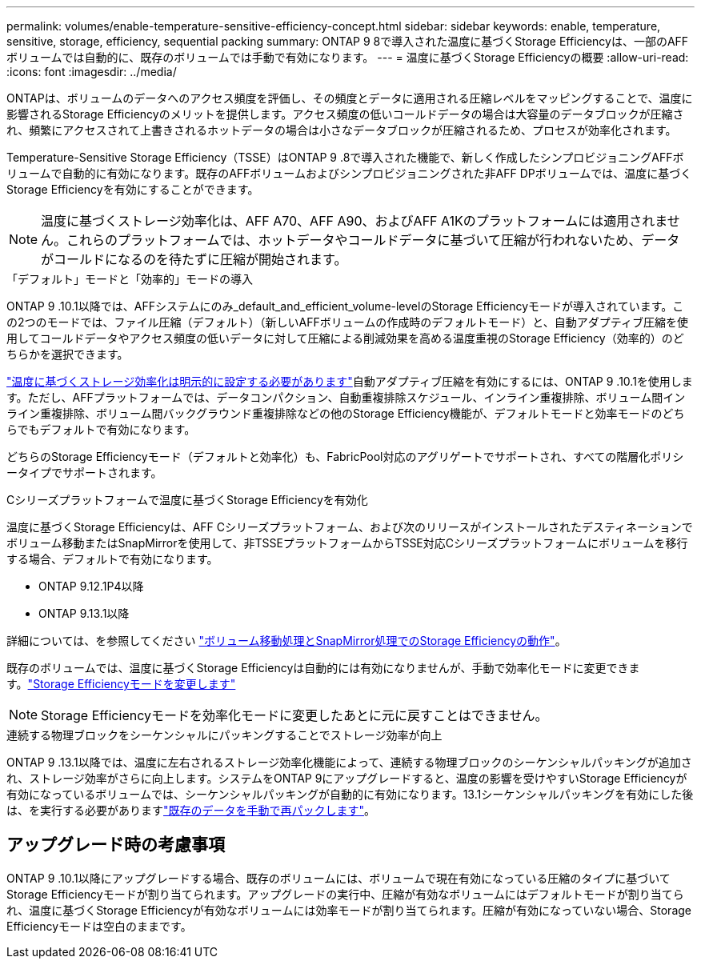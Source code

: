 ---
permalink: volumes/enable-temperature-sensitive-efficiency-concept.html 
sidebar: sidebar 
keywords: enable, temperature, sensitive, storage, efficiency, sequential packing 
summary: ONTAP 9 8で導入された温度に基づくStorage Efficiencyは、一部のAFFボリュームでは自動的に、既存のボリュームでは手動で有効になります。 
---
= 温度に基づくStorage Efficiencyの概要
:allow-uri-read: 
:icons: font
:imagesdir: ../media/


[role="lead"]
ONTAPは、ボリュームのデータへのアクセス頻度を評価し、その頻度とデータに適用される圧縮レベルをマッピングすることで、温度に影響されるStorage Efficiencyのメリットを提供します。アクセス頻度の低いコールドデータの場合は大容量のデータブロックが圧縮され、頻繁にアクセスされて上書きされるホットデータの場合は小さなデータブロックが圧縮されるため、プロセスが効率化されます。

Temperature-Sensitive Storage Efficiency（TSSE）はONTAP 9 .8で導入された機能で、新しく作成したシンプロビジョニングAFFボリュームで自動的に有効になります。既存のAFFボリュームおよびシンプロビジョニングされた非AFF DPボリュームでは、温度に基づくStorage Efficiencyを有効にすることができます。


NOTE: 温度に基づくストレージ効率化は、AFF A70、AFF A90、およびAFF A1Kのプラットフォームには適用されません。これらのプラットフォームでは、ホットデータやコールドデータに基づいて圧縮が行われないため、データがコールドになるのを待たずに圧縮が開始されます。

.「デフォルト」モードと「効率的」モードの導入
ONTAP 9 .10.1以降では、AFFシステムにのみ_default_and_efficient_volume-levelのStorage Efficiencyモードが導入されています。この2つのモードでは、ファイル圧縮（デフォルト）（新しいAFFボリュームの作成時のデフォルトモード）と、自動アダプティブ圧縮を使用してコールドデータやアクセス頻度の低いデータに対して圧縮による削減効果を高める温度重視のStorage Efficiency（効率的）のどちらかを選択できます。

link:../volumes/set-efficiency-mode-task.html["温度に基づくストレージ効率化は明示的に設定する必要があります"]自動アダプティブ圧縮を有効にするには、ONTAP 9 .10.1を使用します。ただし、AFFプラットフォームでは、データコンパクション、自動重複排除スケジュール、インライン重複排除、ボリューム間インライン重複排除、ボリューム間バックグラウンド重複排除などの他のStorage Efficiency機能が、デフォルトモードと効率モードのどちらでもデフォルトで有効になります。

どちらのStorage Efficiencyモード（デフォルトと効率化）も、FabricPool対応のアグリゲートでサポートされ、すべての階層化ポリシータイプでサポートされます。

.Cシリーズプラットフォームで温度に基づくStorage Efficiencyを有効化
温度に基づくStorage Efficiencyは、AFF Cシリーズプラットフォーム、および次のリリースがインストールされたデスティネーションでボリューム移動またはSnapMirrorを使用して、非TSSEプラットフォームからTSSE対応Cシリーズプラットフォームにボリュームを移行する場合、デフォルトで有効になります。

* ONTAP 9.12.1P4以降
* ONTAP 9.13.1以降


詳細については、を参照してください link:../volumes/storage-efficiency-behavior-snapmirror-reference.html["ボリューム移動処理とSnapMirror処理でのStorage Efficiencyの動作"]。

既存のボリュームでは、温度に基づくStorage Efficiencyは自動的には有効になりませんが、手動で効率化モードに変更できます。link:../volumes/change-efficiency-mode-task.html["Storage Efficiencyモードを変更します"]


NOTE: Storage Efficiencyモードを効率化モードに変更したあとに元に戻すことはできません。

.連続する物理ブロックをシーケンシャルにパッキングすることでストレージ効率が向上
ONTAP 9 .13.1以降では、温度に左右されるストレージ効率化機能によって、連続する物理ブロックのシーケンシャルパッキングが追加され、ストレージ効率がさらに向上します。システムをONTAP 9にアップグレードすると、温度の影響を受けやすいStorage Efficiencyが有効になっているボリュームでは、シーケンシャルパッキングが自動的に有効になります。13.1シーケンシャルパッキングを有効にした後は、を実行する必要がありますlink:../volumes/run-efficiency-operations-manual-task.html["既存のデータを手動で再パックします"]。



== アップグレード時の考慮事項

ONTAP 9 .10.1以降にアップグレードする場合、既存のボリュームには、ボリュームで現在有効になっている圧縮のタイプに基づいてStorage Efficiencyモードが割り当てられます。アップグレードの実行中、圧縮が有効なボリュームにはデフォルトモードが割り当てられ、温度に基づくStorage Efficiencyが有効なボリュームには効率モードが割り当てられます。圧縮が有効になっていない場合、Storage Efficiencyモードは空白のままです。
